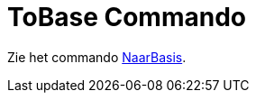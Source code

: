 = ToBase Commando
ifdef::env-github[:imagesdir: /nl/modules/ROOT/assets/images]

Zie het commando xref:/commands/NaarBasis.adoc[NaarBasis].
